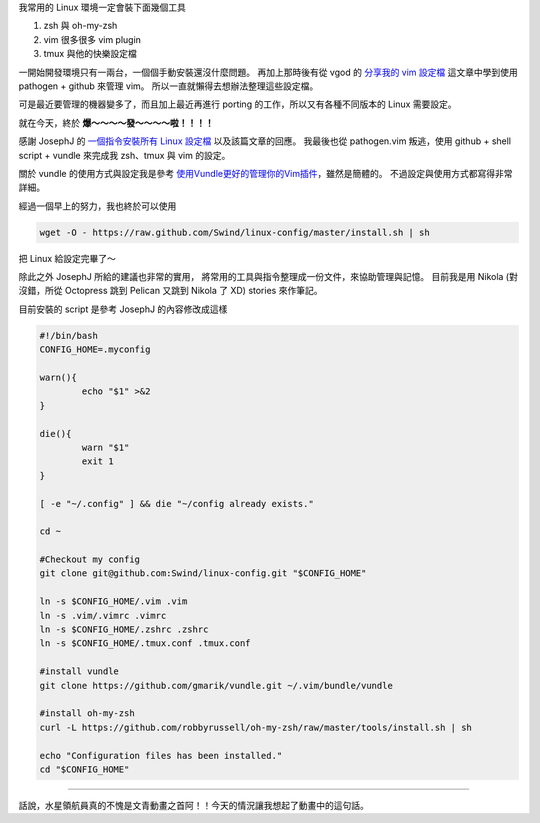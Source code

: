 .. title: 一鍵安裝 Linux 設定檔
.. slug: install-linux-config
.. date: 2013/01/21 22:36:41
.. tags: 
.. link: 
.. description: 

我常用的 Linux 環境一定會裝下面幾個工具

1. zsh 與 oh-my-zsh
2. vim 很多很多 vim plugin
3. tmux 與他的快樂設定檔

一開始開發環境只有一兩台，一個個手動安裝還沒什麼問題。
再加上那時後有從 vgod 的 `分享我的 vim 設定檔`_ 這文章中學到使用 pathogen + github 來管理 vim。
所以一直就懶得去想辦法整理這些設定檔。

可是最近要管理的機器變多了，而且加上最近再進行 porting 的工作，所以又有各種不同版本的 Linux 需要設定。

就在今天，終於 **爆～～～～發～～～～啦！！！！**

感謝 JosephJ 的 `一個指令安裝所有 Linux 設定檔`_ 以及該篇文章的回應。
我最後也從 pathogen.vim 叛逃，使用 github + shell script + vundle 來完成我 zsh、tmux 與 vim 的設定。

關於 vundle 的使用方式與設定我是參考 `使用Vundle更好的管理你的Vim插件`_，雖然是簡體的。
不過設定與使用方式都寫得非常詳細。

經過一個早上的努力，我也終於可以使用

.. code-block:: shell

	wget -O - https://raw.github.com/Swind/linux-config/master/install.sh | sh

把 Linux 給設定完畢了～

除此之外 JosephJ 所給的建議也非常的實用，
將常用的工具與指令整理成一份文件，來協助管理與記憶。
目前我是用 Nikola (對沒錯，所從 Octopress 跳到 Pelican 又跳到 Nikola 了 XD) stories 來作筆記。

.. TEASER_END

目前安裝的 script 是參考 JosephJ 的內容修改成這樣

.. code-block:: bash

	#!/bin/bash
	CONFIG_HOME=.myconfig

	warn(){
		echo "$1" >&2
	}

	die(){
		warn "$1"
		exit 1
	}

	[ -e "~/.config" ] && die "~/config already exists."

	cd ~

	#Checkout my config
	git clone git@github.com:Swind/linux-config.git "$CONFIG_HOME"

	ln -s $CONFIG_HOME/.vim .vim
	ln -s .vim/.vimrc .vimrc
	ln -s $CONFIG_HOME/.zshrc .zshrc
	ln -s $CONFIG_HOME/.tmux.conf .tmux.conf

	#install vundle
	git clone https://github.com/gmarik/vundle.git ~/.vim/bundle/vundle

	#install oh-my-zsh
	curl -L https://github.com/robbyrussell/oh-my-zsh/raw/master/tools/install.sh | sh

	echo "Configuration files has been installed."
	cd "$CONFIG_HOME"

----------------------------

.. figure:: https://dl.dropbox.com/u/15537823/Blog/ARIA.jpg
	:class: thumbnail
	
話說，水星領航員真的不愧是文青動畫之首阿！！今天的情況讓我想起了動畫中的這句話。

.. raw:: html

	<blockquote>
	<p>如果如果對自己的能力感到滿足的話，就不會再進步了。所以認清自己還遠遠不行是非常重要的事情。</p>
	<small>晃</small><cite title="Source Title">ARIA The ORIGINATION</cite></small>
	</blockquote>

.. _分享我的 vim 設定檔: http://blog.vgod.tw/2011/03/19/vimrc/
.. _一個指令安裝所有 Linux 設定檔: http://josephj.com/entry.php?id=374
.. _使用Vundle更好的管理你的Vim插件: http://yishanhe.net/using-vim-vundle-for-better-plugin-management/